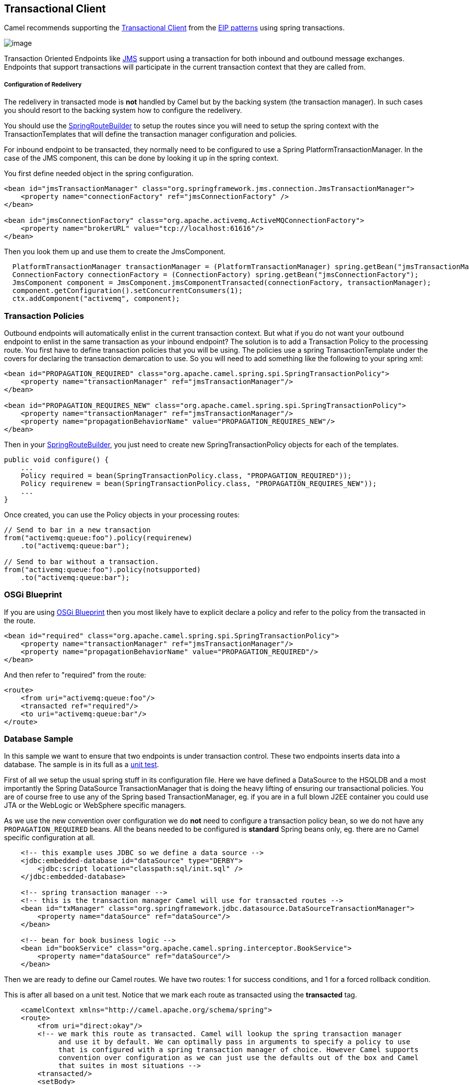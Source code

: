 [[transactionalClient-eip]]
== Transactional Client

Camel recommends supporting the
http://www.enterpriseintegrationpatterns.com/TransactionalClient.html[Transactional
Client] from the xref:enterprise-integration-patterns.adoc[EIP patterns]
using spring transactions.

image:http://www.enterpriseintegrationpatterns.com/img/TransactionalClientSolution.gif[image]

Transaction Oriented Endpoints like xref:jms-component.adoc[JMS] support using a
transaction for both inbound and outbound message exchanges. Endpoints
that support transactions will participate in the current transaction
context that they are called from.

===== Configuration of Redelivery

The redelivery in transacted mode is *not* handled by Camel but by the
backing system (the transaction manager). In such cases you should
resort to the backing system how to configure the redelivery.

You should use the
http://camel.apache.org/maven/current/camel-spring/apidocs/org/apache/camel/spring/SpringRouteBuilder.html[SpringRouteBuilder]
to setup the routes since you will need to setup the spring context with
the TransactionTemplates that will define the transaction manager
configuration and policies.

For inbound endpoint to be transacted, they normally need to be
configured to use a Spring PlatformTransactionManager. In the case of
the JMS component, this can be done by looking it up in the spring
context.

You first define needed object in the spring configuration.

[source,xml]
----
<bean id="jmsTransactionManager" class="org.springframework.jms.connection.JmsTransactionManager">
    <property name="connectionFactory" ref="jmsConnectionFactory" />
</bean>

<bean id="jmsConnectionFactory" class="org.apache.activemq.ActiveMQConnectionFactory">
    <property name="brokerURL" value="tcp://localhost:61616"/>
</bean>
----

Then you look them up and use them to create the JmsComponent.

[source,java]
----
  PlatformTransactionManager transactionManager = (PlatformTransactionManager) spring.getBean("jmsTransactionManager");
  ConnectionFactory connectionFactory = (ConnectionFactory) spring.getBean("jmsConnectionFactory");
  JmsComponent component = JmsComponent.jmsComponentTransacted(connectionFactory, transactionManager);
  component.getConfiguration().setConcurrentConsumers(1);
  ctx.addComponent("activemq", component);
----

[[TransactionalClient-TransactionPolicies]]
=== Transaction Policies

Outbound endpoints will automatically enlist in the current transaction
context. But what if you do not want your outbound endpoint to enlist in
the same transaction as your inbound endpoint? The solution is to add a
Transaction Policy to the processing route. You first have to define
transaction policies that you will be using. The policies use a spring
TransactionTemplate under the covers for declaring the transaction
demarcation to use. So you will need to add something like the following
to your spring xml:

[source,xml]
----
<bean id="PROPAGATION_REQUIRED" class="org.apache.camel.spring.spi.SpringTransactionPolicy">
    <property name="transactionManager" ref="jmsTransactionManager"/>
</bean>

<bean id="PROPAGATION_REQUIRES_NEW" class="org.apache.camel.spring.spi.SpringTransactionPolicy">
    <property name="transactionManager" ref="jmsTransactionManager"/>
    <property name="propagationBehaviorName" value="PROPAGATION_REQUIRES_NEW"/>
</bean>
----

Then in your
http://camel.apache.org/maven/current/camel-spring/apidocs/org/apache/camel/spring/SpringRouteBuilder.html[SpringRouteBuilder],
you just need to create new SpringTransactionPolicy objects for each of
the templates.

[source,java]
----
public void configure() {
    ...
    Policy required = bean(SpringTransactionPolicy.class, "PROPAGATION_REQUIRED"));
    Policy requirenew = bean(SpringTransactionPolicy.class, "PROPAGATION_REQUIRES_NEW"));
    ...
}
----

Once created, you can use the Policy objects in your processing routes:

[source,java]
----
// Send to bar in a new transaction
from("activemq:queue:foo").policy(requirenew)
    .to("activemq:queue:bar");

// Send to bar without a transaction.
from("activemq:queue:foo").policy(notsupported)
    .to("activemq:queue:bar");
----

[[TransactionalClient-OSGiBlueprint]]
=== OSGi Blueprint

If you are using
xref:UsingOSGiblueprintwithCamel-UsingOSGiblueprintwithCamel.adoc[OSGi Blueprint]
then you most likely have to explicit declare a policy and
refer to the policy from the transacted in the route.

[source,xml]
----
<bean id="required" class="org.apache.camel.spring.spi.SpringTransactionPolicy">
    <property name="transactionManager" ref="jmsTransactionManager"/>
    <property name="propagationBehaviorName" value="PROPAGATION_REQUIRED"/>
</bean>
----

And then refer to "required" from the route:

[source,xml]
----
<route>
    <from uri="activemq:queue:foo"/>
    <transacted ref="required"/>
    <to uri="activemq:queue:bar"/>
</route>
----

[[TransactionalClient-DatabaseSample]]
=== Database Sample

In this sample we want to ensure that two endpoints is under transaction
control. These two endpoints inserts data into a database.
The sample is in its full as a
https://github.com/apache/camel/tree/master/components/camel-spring/src/test/java/org/apache/camel/spring/interceptor/TransactionalClientDataSourceMinimalConfigurationTest.java[unit test].

First of all we setup the usual spring stuff in its configuration file.
Here we have defined a DataSource to the HSQLDB and a most
importantly the Spring DataSource TransactionManager that is doing the
heavy lifting of ensuring our transactional policies. You are of course
free to use any of the Spring based TransactionManager, eg. if you are
in a full blown J2EE container you could use JTA or the WebLogic or
WebSphere specific managers.

As we use the new convention over configuration we do *not* need to
configure a transaction policy bean, so we do not have any
`PROPAGATION_REQUIRED` beans. All the beans needed to be configured is
*standard* Spring beans only, eg. there are no Camel specific
configuration at all.
[source,xml]
----
    <!-- this example uses JDBC so we define a data source -->
    <jdbc:embedded-database id="dataSource" type="DERBY">
    	<jdbc:script location="classpath:sql/init.sql" />
    </jdbc:embedded-database>

    <!-- spring transaction manager -->
    <!-- this is the transaction manager Camel will use for transacted routes -->
    <bean id="txManager" class="org.springframework.jdbc.datasource.DataSourceTransactionManager">
        <property name="dataSource" ref="dataSource"/>
    </bean>

    <!-- bean for book business logic -->
    <bean id="bookService" class="org.apache.camel.spring.interceptor.BookService">
        <property name="dataSource" ref="dataSource"/>
    </bean>
----

Then we are ready to define our Camel routes. We have two routes: 1 for
success conditions, and 1 for a forced rollback condition.

This is after all based on a unit test. Notice that we mark each route
as transacted using the *transacted* tag.

[source,xml]
----
    <camelContext xmlns="http://camel.apache.org/schema/spring">
    <route>
        <from uri="direct:okay"/>
        <!-- we mark this route as transacted. Camel will lookup the spring transaction manager
             and use it by default. We can optimally pass in arguments to specify a policy to use
             that is configured with a spring transaction manager of choice. However Camel supports
             convention over configuration as we can just use the defaults out of the box and Camel
             that suites in most situations -->
        <transacted/>
        <setBody>
            <constant>Tiger in Action</constant>
        </setBody>
        <bean ref="bookService"/>
        <setBody>
            <constant>Elephant in Action</constant>
        </setBody>
        <bean ref="bookService"/>
    </route>

    <route>
        <from uri="direct:fail"/>
        <!-- we mark this route as transacted. See comments above. -->
        <transacted/>
        <setBody>
            <constant>Tiger in Action</constant>
        </setBody>
        <bean ref="bookService"/>
        <setBody>
            <constant>Donkey in Action</constant>
        </setBody>
        <bean ref="bookService"/>
    </route>
    </camelContext>
----

That is all that is needed to configure a Camel route as being transacted.
Just remember to use the *transacted* DSL. The rest is standard Spring
XML to setup the transaction manager.

[[TransactionalClient-JMSSample]]
=== JMS Sample

In this sample we want to listen for messages on a queue and process the
messages with our business logic java code and send them along. Since
it is based on a
https://github.com/apache/camel/tree/master/components/camel-jms/src/test/java/org/apache/camel/component/jms/tx/TransactionMinimalConfigurationTest.java[unit test]
the destination is a mock endpoint.

First we configure the standard Spring XML to declare a JMS connection
factory, a JMS transaction manager and our ActiveMQ component that we
use in our routing.

[source,xml]
----
    <!-- setup JMS connection factory -->
    <bean id="poolConnectionFactory" class="org.apache.activemq.pool.PooledConnectionFactory" init-method="start" destroy-method="stop">
        <property name="maxConnections" value="8"/>
        <property name="connectionFactory" ref="jmsConnectionFactory"/>
    </bean>

    <bean id="jmsConnectionFactory" class="org.apache.activemq.ActiveMQConnectionFactory">
        <property name="brokerURL" value="vm://localhost?broker.persistent=false&amp;broker.useJmx=false"/>
    </bean>

    <!-- setup spring jms TX manager -->
    <bean id="jmsTransactionManager" class="org.springframework.jms.connection.JmsTransactionManager">
        <property name="connectionFactory" ref="poolConnectionFactory"/>
    </bean>

    <!-- define our activemq component -->
    <bean id="activemq" class="org.apache.activemq.camel.component.ActiveMQComponent">
        <property name="connectionFactory" ref="poolConnectionFactory"/>
        <!-- define the jms consumer/producer as transacted -->
        <property name="transacted" value="true"/>
        <!-- setup the transaction manager to use -->
        <!-- if not provided then Camel will automatic use a JmsTransactionManager, however if you
             for instance use a JTA transaction manager then you must configure it -->
        <property name="transactionManager" ref="jmsTransactionManager"/>
    </bean>
----

And then we configure our routes. Notice that all we have to do is mark the
route as transacted using the *transacted* tag.

[source,xml]
----
    <camelContext xmlns="http://camel.apache.org/schema/spring">
        <!-- disable JMX during testing -->
        <jmxAgent id="agent" disabled="true"/>
        <route>
            <!-- 1: from the jms queue -->
            <from uri="activemq:queue:okay"/>
            <!-- 2: mark this route as transacted -->
            <transacted/>
            <!-- 3: call our business logic that is myProcessor -->
            <process ref="myProcessor"/>
            <!-- 4: if success then send it to the mock -->
            <to uri="mock:result"/>
        </route>
    </camelContext>

    <bean id="myProcessor" class="org.apache.camel.component.jms.tx.JMSTransactionalClientTest$MyProcessor"/>
----

===== Transaction error handler

When a route is marked as transacted using *transacted* Camel will
automatic use the
xref:TransactionErrorHandler-TransactionErrorHandler.adoc[TransactionErrorHandler]
as xref:ErrorHandler-ErrorHandler.adoc[Error Handler].
It supports basically the same feature set as the
xref:DefaultErrorHandler-DefaultErrorHandler.adoc[DefaultErrorHandler],
so you can for instance use
xref:ExceptionClause-ExceptionClause.adoc[Exception Clause]
as well.

[[TransactionalClient-IntegrationTestingwithSpring]]
=== Integration Testing with Spring

An Integration Test here means a test runner class annotated
`@RunWith(SpringJUnit4ClassRunner.class).`

When following the Spring Transactions documentation it is tempting to
annotate your integration test with `@Transactional` then seed your
database before firing up the route to be tested and sending a message
in. This is incorrect as Spring will have an in-progress transaction,
and Camel will wait on this before proceeding, leading to the route
timing out.

Instead, remove the `@Transactional` annotation from the test method and
seed the test data within a `TransactionTemplate` execution which will
ensure the data is committed to the database before Camel attempts to
pick up and use the transaction manager. A simple
example https://github.com/rajivj2/example2/blob/master/src/test/java/com/example/NotificationRouterIT.java[can
be found on GitHub].

Spring's transactional model ensures each transaction is bound to one
thread. A Camel route may invoke additional threads which is where the
blockage may occur. This is not a fault of Camel but as the programmer
you must be aware of the consequences of beginning a transaction in a
test thread and expecting a separate thread created by your Camel route
to be participate, which it cannot. You can, in your test, mock the
parts that cause separate threads to avoid this issue.

[[TransactionalClient-Usingmultiplerouteswithdifferentpropagationbehaviors]]
=== Using multiple routes with different propagation behaviors

*Available as of Camel 2.2*

Suppose you want to route a message through two routes and by which the
2nd route should run in its own transaction. How do you do that? You use
propagation behaviors for that where you configure it as follows:

* The first route use `PROPAGATION_REQUIRED`
* The second route use `PROPAGATION_REQUIRES_NEW`

This is configured in the Spring XML file:

[source,xml]
----
    <bean id="PROPAGATION_REQUIRED" class="org.apache.camel.spring.spi.SpringTransactionPolicy">
        <property name="transactionManager" ref="txManager"/>
        <property name="propagationBehaviorName" value="PROPAGATION_REQUIRED"/>
    </bean>

    <bean id="PROPAGATION_REQUIRES_NEW" class="org.apache.camel.spring.spi.SpringTransactionPolicy">
        <property name="transactionManager" ref="txManager"/>
        <property name="propagationBehaviorName" value="PROPAGATION_REQUIRES_NEW"/>
    </bean>
----

Then in the routes you use transacted DSL to indicate which of these two
propagations it uses.

[source,java]
----
    from("direct:mixed")
    // using required
    .transacted("PROPAGATION_REQUIRED")
    // all these steps will be okay
    .setBody(constant("Tiger in Action")).bean("bookService")
    .setBody(constant("Elephant in Action")).bean("bookService")
    // continue on route 2
    .to("direct:mixed2");

    from("direct:mixed2")
    // tell Camel that if this route fails then only rollback this last route
    // by using (rollback only *last*)
    .onException(Exception.class).markRollbackOnlyLast().end()
    // using a different propagation which is requires new
    .transacted("PROPAGATION_REQUIRES_NEW")
    // this step will be okay
    .setBody(constant("Lion in Action")).bean("bookService")
    // this step will fail with donkey
    .setBody(constant("Donkey in Action")).bean("bookService");
----

Notice how we have configured the `onException` in the 2nd route to indicate in
case of any exceptions we should handle it and just rollback this
transaction. This is done using the `markRollbackOnlyLast` which tells
Camel to only do it for the current transaction and not globally.

[[TransactionalClient-SeeAlso]]
=== See Also

* xref:ErrorhandlinginCamel-ErrorhandlinginCamel.adoc[Error handling in Camel]
* xref:TransactionErrorHandler-TransactionErrorHandler.adoc[TransactionErrorHandler]
* xref:ErrorHandler-ErrorHandler.adoc[Error Handler]
* xref:jms-component.adoc[JMS]
* xref:using-this-pattern.adoc[Using This Pattern]
